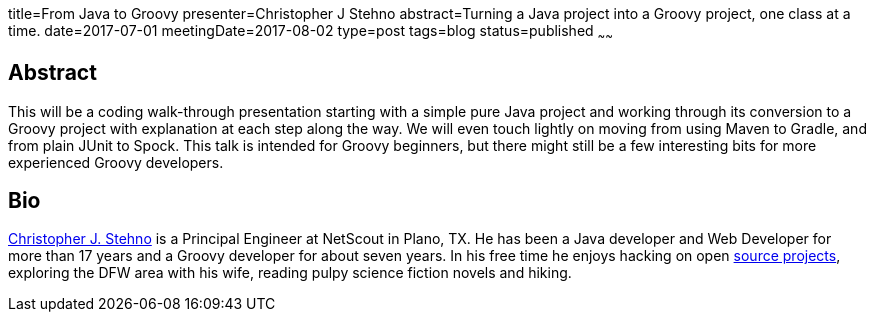title=From Java to Groovy
presenter=Christopher J Stehno
abstract=Turning a Java project into a Groovy project, one class at a time.
date=2017-07-01
meetingDate=2017-08-02
type=post
tags=blog
status=published
~~~~~~

== Abstract

This will be a coding walk-through presentation starting with a simple pure Java project and working through its conversion to a Groovy project with
explanation at each step along the way. We will even touch lightly on moving from using Maven to Gradle, and from plain JUnit to Spock. This talk is
intended for Groovy beginners, but there might still be a few interesting bits for more experienced Groovy developers.

== Bio

http://stehno.com[Christopher J. Stehno] is a Principal Engineer at NetScout in Plano, TX. He has been a Java developer and Web Developer for more
than 17 years and a Groovy developer for about seven years. In his free time he enjoys hacking on open https://github.com/cjstehno[source projects],
exploring the DFW area with his wife, reading pulpy science fiction novels and hiking.

